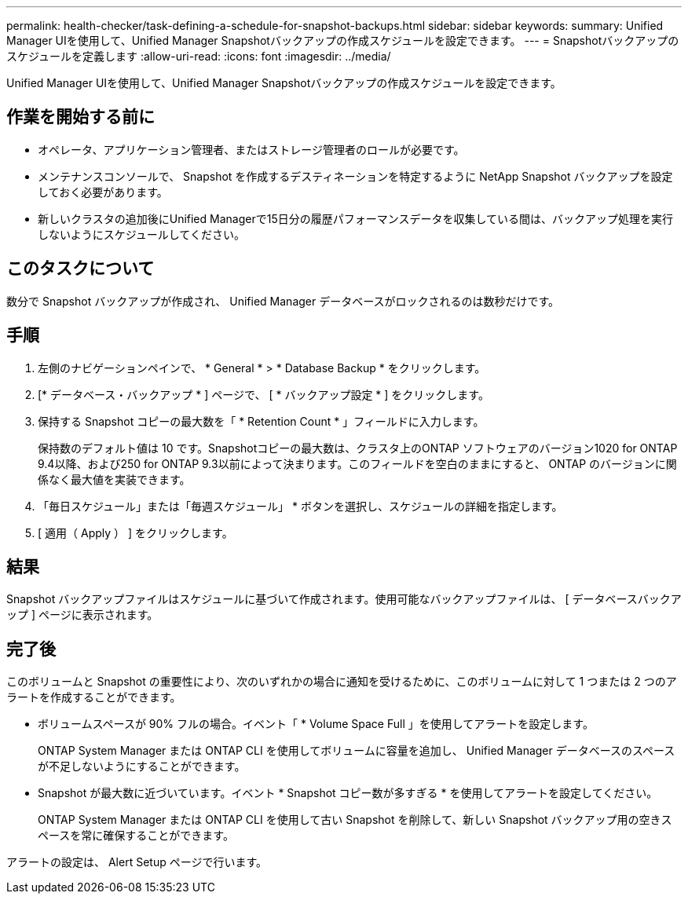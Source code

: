 ---
permalink: health-checker/task-defining-a-schedule-for-snapshot-backups.html 
sidebar: sidebar 
keywords:  
summary: Unified Manager UIを使用して、Unified Manager Snapshotバックアップの作成スケジュールを設定できます。 
---
= Snapshotバックアップのスケジュールを定義します
:allow-uri-read: 
:icons: font
:imagesdir: ../media/


[role="lead"]
Unified Manager UIを使用して、Unified Manager Snapshotバックアップの作成スケジュールを設定できます。



== 作業を開始する前に

* オペレータ、アプリケーション管理者、またはストレージ管理者のロールが必要です。
* メンテナンスコンソールで、 Snapshot を作成するデスティネーションを特定するように NetApp Snapshot バックアップを設定しておく必要があります。
* 新しいクラスタの追加後にUnified Managerで15日分の履歴パフォーマンスデータを収集している間は、バックアップ処理を実行しないようにスケジュールしてください。




== このタスクについて

数分で Snapshot バックアップが作成され、 Unified Manager データベースがロックされるのは数秒だけです。



== 手順

. 左側のナビゲーションペインで、 * General * > * Database Backup * をクリックします。
. [* データベース・バックアップ * ] ページで、 [ * バックアップ設定 * ] をクリックします。
. 保持する Snapshot コピーの最大数を「 * Retention Count * 」フィールドに入力します。
+
保持数のデフォルト値は 10 です。Snapshotコピーの最大数は、クラスタ上のONTAP ソフトウェアのバージョン1020 for ONTAP 9.4以降、および250 for ONTAP 9.3以前によって決まります。このフィールドを空白のままにすると、 ONTAP のバージョンに関係なく最大値を実装できます。

. 「毎日スケジュール」または「毎週スケジュール」 * ボタンを選択し、スケジュールの詳細を指定します。
. [ 適用（ Apply ） ] をクリックします。




== 結果

Snapshot バックアップファイルはスケジュールに基づいて作成されます。使用可能なバックアップファイルは、 [ データベースバックアップ ] ページに表示されます。



== 完了後

このボリュームと Snapshot の重要性により、次のいずれかの場合に通知を受けるために、このボリュームに対して 1 つまたは 2 つのアラートを作成することができます。

* ボリュームスペースが 90% フルの場合。イベント「 * Volume Space Full 」を使用してアラートを設定します。
+
ONTAP System Manager または ONTAP CLI を使用してボリュームに容量を追加し、 Unified Manager データベースのスペースが不足しないようにすることができます。

* Snapshot が最大数に近づいています。イベント * Snapshot コピー数が多すぎる * を使用してアラートを設定してください。
+
ONTAP System Manager または ONTAP CLI を使用して古い Snapshot を削除して、新しい Snapshot バックアップ用の空きスペースを常に確保することができます。



アラートの設定は、 Alert Setup ページで行います。
